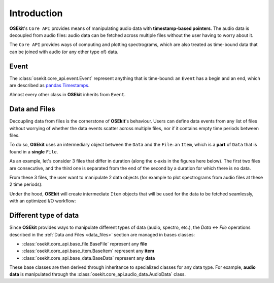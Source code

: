 .. _coreapi_introduction:

Introduction
^^^^^^^^^^^^

**OSEkit**'s ``Core API`` provides means of manipulating audio data with **timestamp-based pointers**.
The audio data is decoupled from audio files: audio data can be fetched across multiple files without the user having to worry about it.

The ``Core API`` provides ways of computing and plotting spectrograms, which are also treated as time-bound data that can be joined with
audio (or any other type of) data.

Event
"""""

.. _event:

The :class:`osekit.core_api.event.Event` represent anything that is time-bound: an ``Event`` has a begin and an end, which are described as `pandas Timestamps <https://pandas.pydata.org/docs/reference/api/pandas.Timestamp.html>`_.

Almost every other class in **OSEkit** inherits from ``Event``.

Data and Files
""""""""""""""

.. _data_files:

Decoupling data from files is the cornerstone of **OSEkit**'s behaviour.
Users can define data events from any list of files without worrying of whether the data events scatter across multiple files,
nor if it contains empty time periods between files.

To do so, **OSEkit** uses an intermediary object between the ``Data`` and the ``File``: an ``Item``, which is a **part** of ``Data`` that is found in a **single** ``File``.

As an example, let's consider 3 files that differ in duration (along the x-axis in the figures here below).
The first two files are consecutive, and the third one is separated from the end of the second by a duration for which there is no data.

From these 3 files, the user want to manipulate 2 data objects (for example to plot spectrograms from audio files at these 2 time periods):

.. image:: _static/data_structure/file_item_data_0.svg

Under the hood, **OSEkit** will create intermediate ``Item`` objects that will be used for the data to be fetched seamlessly, with an optimized I/O workflow:

.. image:: _static/data_structure/file_item_data_2.svg


Different type of data
""""""""""""""""""""""

Since **OSEkit** provides ways to manipulate different types of data (audio, spectro, etc.), the `Data` <-> `File` operations described in the :ref:`Data and Files <data_files>` section
are managed in bases classes:

- :class:`osekit.core_api.base_file.BaseFile` represent any **file**
- :class:`osekit.core_api.base_item.BaseItem` represent any **item**
- :class:`osekit.core_api.base_data.BaseData` represent any **data**

These base classes are then derived through inheritance to specialized classes for any data type. For example, **audio data** is manipulated through the
:class:`osekit.core_api.audio_data.AudioData` class.